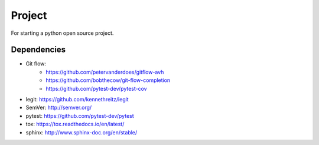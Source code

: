 .. -*-restructuredtext-*-

Project
=======

For starting a python open source project.

Dependencies
------------

- Git flow:
    - https://github.com/petervanderdoes/gitflow-avh
    - https://github.com/bobthecow/git-flow-completion
    - https://github.com/pytest-dev/pytest-cov
- legit: https://github.com/kennethreitz/legit
- SemVer: http://semver.org/
- pytest: https://github.com/pytest-dev/pytest
- tox: https://tox.readthedocs.io/en/latest/
- sphinx: http://www.sphinx-doc.org/en/stable/